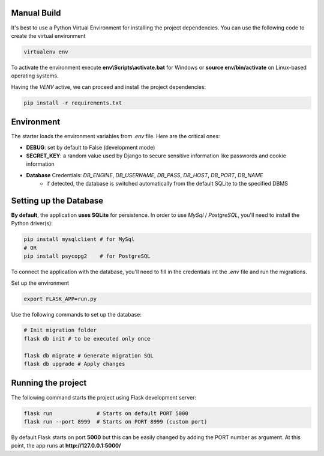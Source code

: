 Manual Build   
------------

It's best to use a Python Virtual Environment for installing the project dependencies. You can use the following
code to create the virtual environment

.. code-block:: bash

    virtualenv env

To activate the environment execute **env\\Scripts\\activate.bat** for Windows or **source env/bin/activate** on Linux-based operating systems. 

Having the `VENV` active, we can proceed and install the project dependencies:

.. code-block:: bash

    pip install -r requirements.txt


Environment   
-----------

The starter loads the environment variables from `.env` file. Here are the critical ones: 

- **DEBUG**: set by default to False (development mode)
- **SECRET_KEY**: a random value used by Django to secure sensitive information like passwords and cookie information 
- **Database** Credentials: `DB_ENGINE`, `DB_USERNAME`, `DB_PASS`, `DB_HOST`, `DB_PORT`, `DB_NAME`
    - if detected, the database is switched automatically from the default SQLite to the specified DBMS  


Setting up the Database
-----------------------

**By default**, the application **uses SQLite** for persistence. In order to use `MySql` / `PostgreSQL`, you'll need to install the Python driver(s):

.. code-block:: bash

    pip install mysqlclient # for MySql
    # OR 
    pip install psycopg2    # for PostgreSQL

To connect the application with the database, you'll need to fill in the credentials int the `.env` file and run the migrations.

.. code-block:: text
    :caption: .env

    DB_ENGINE=mysql
    # OR 
    DB_ENGINE=postgresql

    # DB credentials below
    DB_HOST=localhost
    DB_NAME=<DB_NAME_HERE>
    DB_USERNAME=<DB_USER_HERE>
    DB_PASS=<DB_PASS_HERE>
    DB_PORT=3306

Set up the environment

.. code-block:: bash

    export FLASK_APP=run.py

Use the following commands to set up the database:

.. code-block:: bash

    # Init migration folder
    flask db init # to be executed only once         

    flask db migrate # Generate migration SQL
    flask db upgrade # Apply changes

Running the project
-------------------

The following command starts the project using Flask development server:

.. code-block:: bash  

    flask run              # Starts on default PORT 5000
    flask run --port 8999  # Starts on PORT 8999 (custom port)

By default Flask starts on port **5000** but this can be easily changed by adding the PORT number as argument. 
At this point, the app runs at **http://127.0.0.1:5000/**
